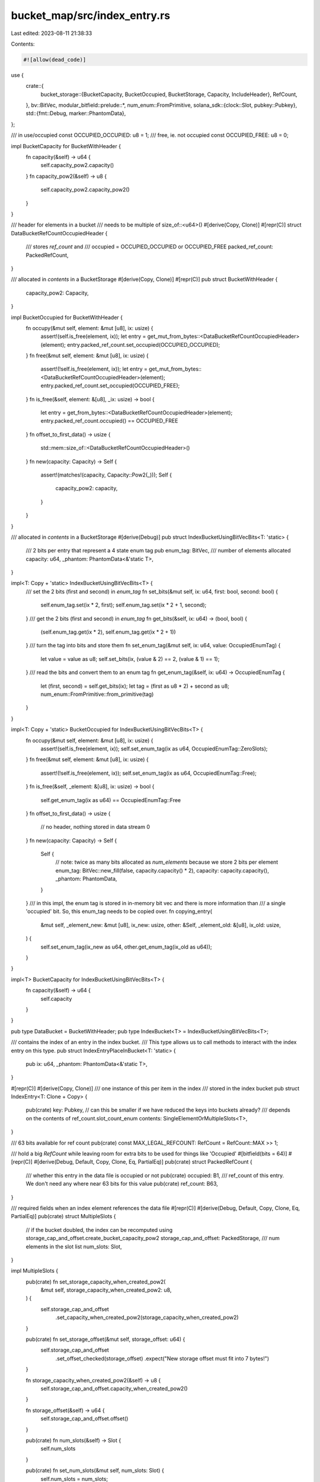 bucket_map/src/index_entry.rs
=============================

Last edited: 2023-08-11 21:38:33

Contents:

.. code-block:: rs

    #![allow(dead_code)]

use {
    crate::{
        bucket_storage::{BucketCapacity, BucketOccupied, BucketStorage, Capacity, IncludeHeader},
        RefCount,
    },
    bv::BitVec,
    modular_bitfield::prelude::*,
    num_enum::FromPrimitive,
    solana_sdk::{clock::Slot, pubkey::Pubkey},
    std::{fmt::Debug, marker::PhantomData},
};

/// in use/occupied
const OCCUPIED_OCCUPIED: u8 = 1;
/// free, ie. not occupied
const OCCUPIED_FREE: u8 = 0;

impl BucketCapacity for BucketWithHeader {
    fn capacity(&self) -> u64 {
        self.capacity_pow2.capacity()
    }
    fn capacity_pow2(&self) -> u8 {
        self.capacity_pow2.capacity_pow2()
    }
}

/// header for elements in a bucket
/// needs to be multiple of size_of::<u64>()
#[derive(Copy, Clone)]
#[repr(C)]
struct DataBucketRefCountOccupiedHeader {
    /// stores `ref_count` and
    /// occupied = OCCUPIED_OCCUPIED or OCCUPIED_FREE
    packed_ref_count: PackedRefCount,
}

/// allocated in `contents` in a BucketStorage
#[derive(Copy, Clone)]
#[repr(C)]
pub struct BucketWithHeader {
    capacity_pow2: Capacity,
}

impl BucketOccupied for BucketWithHeader {
    fn occupy(&mut self, element: &mut [u8], ix: usize) {
        assert!(self.is_free(element, ix));
        let entry = get_mut_from_bytes::<DataBucketRefCountOccupiedHeader>(element);
        entry.packed_ref_count.set_occupied(OCCUPIED_OCCUPIED);
    }
    fn free(&mut self, element: &mut [u8], ix: usize) {
        assert!(!self.is_free(element, ix));
        let entry = get_mut_from_bytes::<DataBucketRefCountOccupiedHeader>(element);
        entry.packed_ref_count.set_occupied(OCCUPIED_FREE);
    }
    fn is_free(&self, element: &[u8], _ix: usize) -> bool {
        let entry = get_from_bytes::<DataBucketRefCountOccupiedHeader>(element);
        entry.packed_ref_count.occupied() == OCCUPIED_FREE
    }
    fn offset_to_first_data() -> usize {
        std::mem::size_of::<DataBucketRefCountOccupiedHeader>()
    }
    fn new(capacity: Capacity) -> Self {
        assert!(matches!(capacity, Capacity::Pow2(_)));
        Self {
            capacity_pow2: capacity,
        }
    }
}

/// allocated in `contents` in a BucketStorage
#[derive(Debug)]
pub struct IndexBucketUsingBitVecBits<T: 'static> {
    /// 2 bits per entry that represent a 4 state enum tag
    pub enum_tag: BitVec,
    /// number of elements allocated
    capacity: u64,
    _phantom: PhantomData<&'static T>,
}

impl<T: Copy + 'static> IndexBucketUsingBitVecBits<T> {
    /// set the 2 bits (first and second) in `enum_tag`
    fn set_bits(&mut self, ix: u64, first: bool, second: bool) {
        self.enum_tag.set(ix * 2, first);
        self.enum_tag.set(ix * 2 + 1, second);
    }
    /// get the 2 bits (first and second) in `enum_tag`
    fn get_bits(&self, ix: u64) -> (bool, bool) {
        (self.enum_tag.get(ix * 2), self.enum_tag.get(ix * 2 + 1))
    }
    /// turn the tag into bits and store them
    fn set_enum_tag(&mut self, ix: u64, value: OccupiedEnumTag) {
        let value = value as u8;
        self.set_bits(ix, (value & 2) == 2, (value & 1) == 1);
    }
    /// read the bits and convert them to an enum tag
    fn get_enum_tag(&self, ix: u64) -> OccupiedEnumTag {
        let (first, second) = self.get_bits(ix);
        let tag = (first as u8 * 2) + second as u8;
        num_enum::FromPrimitive::from_primitive(tag)
    }
}

impl<T: Copy + 'static> BucketOccupied for IndexBucketUsingBitVecBits<T> {
    fn occupy(&mut self, element: &mut [u8], ix: usize) {
        assert!(self.is_free(element, ix));
        self.set_enum_tag(ix as u64, OccupiedEnumTag::ZeroSlots);
    }
    fn free(&mut self, element: &mut [u8], ix: usize) {
        assert!(!self.is_free(element, ix));
        self.set_enum_tag(ix as u64, OccupiedEnumTag::Free);
    }
    fn is_free(&self, _element: &[u8], ix: usize) -> bool {
        self.get_enum_tag(ix as u64) == OccupiedEnumTag::Free
    }
    fn offset_to_first_data() -> usize {
        // no header, nothing stored in data stream
        0
    }
    fn new(capacity: Capacity) -> Self {
        Self {
            // note: twice as many bits allocated as `num_elements` because we store 2 bits per element
            enum_tag: BitVec::new_fill(false, capacity.capacity() * 2),
            capacity: capacity.capacity(),
            _phantom: PhantomData,
        }
    }
    /// in this impl, the enum tag is stored in in-memory bit vec and there is more information than
    /// a single 'occupied' bit. So, this enum_tag needs to be copied over.
    fn copying_entry(
        &mut self,
        _element_new: &mut [u8],
        ix_new: usize,
        other: &Self,
        _element_old: &[u8],
        ix_old: usize,
    ) {
        self.set_enum_tag(ix_new as u64, other.get_enum_tag(ix_old as u64));
    }
}

impl<T> BucketCapacity for IndexBucketUsingBitVecBits<T> {
    fn capacity(&self) -> u64 {
        self.capacity
    }
}

pub type DataBucket = BucketWithHeader;
pub type IndexBucket<T> = IndexBucketUsingBitVecBits<T>;

/// contains the index of an entry in the index bucket.
/// This type allows us to call methods to interact with the index entry on this type.
pub struct IndexEntryPlaceInBucket<T: 'static> {
    pub ix: u64,
    _phantom: PhantomData<&'static T>,
}

#[repr(C)]
#[derive(Copy, Clone)]
/// one instance of this per item in the index
/// stored in the index bucket
pub struct IndexEntry<T: Clone + Copy> {
    pub(crate) key: Pubkey, // can this be smaller if we have reduced the keys into buckets already?
    /// depends on the contents of ref_count.slot_count_enum
    contents: SingleElementOrMultipleSlots<T>,
}

/// 63 bits available for ref count
pub(crate) const MAX_LEGAL_REFCOUNT: RefCount = RefCount::MAX >> 1;

/// hold a big `RefCount` while leaving room for extra bits to be used for things like 'Occupied'
#[bitfield(bits = 64)]
#[repr(C)]
#[derive(Debug, Default, Copy, Clone, Eq, PartialEq)]
pub(crate) struct PackedRefCount {
    /// whether this entry in the data file is occupied or not
    pub(crate) occupied: B1,
    /// ref_count of this entry. We don't need any where near 63 bits for this value
    pub(crate) ref_count: B63,
}

/// required fields when an index element references the data file
#[repr(C)]
#[derive(Debug, Default, Copy, Clone, Eq, PartialEq)]
pub(crate) struct MultipleSlots {
    // if the bucket doubled, the index can be recomputed using storage_cap_and_offset.create_bucket_capacity_pow2
    storage_cap_and_offset: PackedStorage,
    /// num elements in the slot list
    num_slots: Slot,
}

impl MultipleSlots {
    pub(crate) fn set_storage_capacity_when_created_pow2(
        &mut self,
        storage_capacity_when_created_pow2: u8,
    ) {
        self.storage_cap_and_offset
            .set_capacity_when_created_pow2(storage_capacity_when_created_pow2)
    }

    pub(crate) fn set_storage_offset(&mut self, storage_offset: u64) {
        self.storage_cap_and_offset
            .set_offset_checked(storage_offset)
            .expect("New storage offset must fit into 7 bytes!")
    }

    fn storage_capacity_when_created_pow2(&self) -> u8 {
        self.storage_cap_and_offset.capacity_when_created_pow2()
    }

    fn storage_offset(&self) -> u64 {
        self.storage_cap_and_offset.offset()
    }

    pub(crate) fn num_slots(&self) -> Slot {
        self.num_slots
    }

    pub(crate) fn set_num_slots(&mut self, num_slots: Slot) {
        self.num_slots = num_slots;
    }

    pub(crate) fn data_bucket_ix(&self) -> u64 {
        Self::data_bucket_from_num_slots(self.num_slots())
    }

    /// return closest bucket index fit for the slot slice.
    /// Since bucket size is 2^index, the return value is
    ///     min index, such that 2^index >= num_slots
    ///     index = ceiling(log2(num_slots))
    /// special case, when slot slice empty, return 0th index.
    pub(crate) fn data_bucket_from_num_slots(num_slots: Slot) -> u64 {
        // Compute the ceiling of log2 for integer
        if num_slots == 0 {
            0
        } else {
            (Slot::BITS - (num_slots - 1).leading_zeros()) as u64
        }
    }

    /// This function maps the original data location into an index in the current bucket storage.
    /// This is coupled with how we resize bucket storages.
    pub(crate) fn data_loc(&self, storage: &BucketStorage<DataBucket>) -> u64 {
        self.storage_offset()
            << (storage.contents.capacity_pow2() - self.storage_capacity_when_created_pow2())
    }

    /// ref_count is stored in the header per cell, in `packed_ref_count`
    pub fn set_ref_count(
        data_bucket: &mut BucketStorage<DataBucket>,
        data_ix: u64,
        ref_count: RefCount,
    ) {
        data_bucket
            .get_header_mut::<DataBucketRefCountOccupiedHeader>(data_ix)
            .packed_ref_count
            .set_ref_count(ref_count);
    }

    /// ref_count is stored in the header per cell, in `packed_ref_count`
    pub fn ref_count(data_bucket: &BucketStorage<DataBucket>, data_ix: u64) -> RefCount {
        data_bucket
            .get_header::<DataBucketRefCountOccupiedHeader>(data_ix)
            .packed_ref_count
            .ref_count()
    }
}

#[repr(C)]
#[derive(Copy, Clone)]
pub(crate) union SingleElementOrMultipleSlots<T: Clone + Copy> {
    /// the slot list contains a single element. No need for an entry in the data file.
    /// The element itself is stored in place in the index entry
    pub(crate) single_element: T,
    /// the slot list ocntains more than one element. This contains the reference to the data file.
    pub(crate) multiple_slots: MultipleSlots,
}

/// just the values for `OccupiedEnum`
/// This excludes the contents of any enum value.
#[derive(PartialEq, FromPrimitive)]
#[repr(u8)]
enum OccupiedEnumTag {
    #[default]
    Free = 0,
    ZeroSlots = 1,
    OneSlotInIndex = 2,
    MultipleSlots = 3,
}

#[repr(u8)]
#[derive(Debug, Eq, PartialEq)]
pub(crate) enum OccupiedEnum<'a, T> {
    /// this spot is not occupied.
    /// ALL other enum values ARE occupied.
    Free = OccupiedEnumTag::Free as u8,
    /// zero slots in the slot list
    ZeroSlots = OccupiedEnumTag::ZeroSlots as u8,
    /// one slot in the slot list, it is stored in the index
    OneSlotInIndex(&'a T) = OccupiedEnumTag::OneSlotInIndex as u8,
    /// data is stored in data file
    MultipleSlots(&'a MultipleSlots) = OccupiedEnumTag::MultipleSlots as u8,
}

/// Pack the storage offset and capacity-when-crated-pow2 fields into a single u64
#[bitfield(bits = 64)]
#[repr(C)]
#[derive(Debug, Default, Copy, Clone, Eq, PartialEq)]
struct PackedStorage {
    capacity_when_created_pow2: B8,
    offset: B56,
}

impl<T: Copy + 'static> IndexEntryPlaceInBucket<T> {
    pub(crate) fn get_slot_count_enum<'a>(
        &self,
        index_bucket: &'a BucketStorage<IndexBucket<T>>,
    ) -> OccupiedEnum<'a, T> {
        let enum_tag = index_bucket.contents.get_enum_tag(self.ix);
        let index_entry = index_bucket.get::<IndexEntry<T>>(self.ix);
        match enum_tag {
            OccupiedEnumTag::Free => OccupiedEnum::Free,
            OccupiedEnumTag::ZeroSlots => OccupiedEnum::ZeroSlots,
            OccupiedEnumTag::OneSlotInIndex => unsafe {
                OccupiedEnum::OneSlotInIndex(&index_entry.contents.single_element)
            },
            OccupiedEnumTag::MultipleSlots => unsafe {
                OccupiedEnum::MultipleSlots(&index_entry.contents.multiple_slots)
            },
        }
    }

    /// return Some(MultipleSlots) if this item's data is stored in the data file
    pub(crate) fn get_multiple_slots_mut<'a>(
        &self,
        index_bucket: &'a mut BucketStorage<IndexBucket<T>>,
    ) -> Option<&'a mut MultipleSlots> {
        let enum_tag = index_bucket.contents.get_enum_tag(self.ix);
        unsafe {
            match enum_tag {
                OccupiedEnumTag::MultipleSlots => {
                    let index_entry = index_bucket.get_mut::<IndexEntry<T>>(self.ix);
                    Some(&mut index_entry.contents.multiple_slots)
                }
                _ => None,
            }
        }
    }

    /// make this index entry reflect `value`
    pub(crate) fn set_slot_count_enum_value<'a>(
        &self,
        index_bucket: &'a mut BucketStorage<IndexBucket<T>>,
        value: OccupiedEnum<'a, T>,
    ) {
        let tag = match value {
            OccupiedEnum::Free => OccupiedEnumTag::Free,
            OccupiedEnum::ZeroSlots => OccupiedEnumTag::ZeroSlots,
            OccupiedEnum::OneSlotInIndex(single_element) => {
                let index_entry = index_bucket.get_mut::<IndexEntry<T>>(self.ix);
                index_entry.contents.single_element = *single_element;
                OccupiedEnumTag::OneSlotInIndex
            }
            OccupiedEnum::MultipleSlots(multiple_slots) => {
                let index_entry = index_bucket.get_mut::<IndexEntry<T>>(self.ix);
                index_entry.contents.multiple_slots = *multiple_slots;
                OccupiedEnumTag::MultipleSlots
            }
        };
        index_bucket.contents.set_enum_tag(self.ix, tag);
    }

    pub fn init(&self, index_bucket: &mut BucketStorage<IndexBucket<T>>, pubkey: &Pubkey) {
        self.set_slot_count_enum_value(index_bucket, OccupiedEnum::ZeroSlots);
        let index_entry = index_bucket.get_mut::<IndexEntry<T>>(self.ix);
        index_entry.key = *pubkey;
    }

    pub(crate) fn read_value<'a>(
        &self,
        index_bucket: &'a BucketStorage<IndexBucket<T>>,
        data_buckets: &'a [BucketStorage<DataBucket>],
    ) -> (&'a [T], RefCount) {
        let mut ref_count = 1;
        let slot_list = match self.get_slot_count_enum(index_bucket) {
            OccupiedEnum::ZeroSlots => {
                // num_slots is 0. This means empty slot list and ref_count=1
                &[]
            }
            OccupiedEnum::OneSlotInIndex(single_element) => {
                // only element is stored in the index entry
                std::slice::from_ref(single_element)
            }
            OccupiedEnum::MultipleSlots(multiple_slots) => {
                // slot list and ref_count are in data file
                let data_bucket_ix =
                    MultipleSlots::data_bucket_from_num_slots(multiple_slots.num_slots);
                let data_bucket = &data_buckets[data_bucket_ix as usize];
                let loc = multiple_slots.data_loc(data_bucket);
                assert!(!data_bucket.is_free(loc));

                ref_count = MultipleSlots::ref_count(data_bucket, loc);
                data_bucket.get_slice::<T>(loc, multiple_slots.num_slots, IncludeHeader::NoHeader)
            }
            _ => {
                panic!("trying to read data from a free entry");
            }
        };
        (slot_list, ref_count)
    }

    pub fn new(ix: u64) -> Self {
        Self {
            ix,
            _phantom: PhantomData,
        }
    }

    pub fn key<'a>(&self, index_bucket: &'a BucketStorage<IndexBucket<T>>) -> &'a Pubkey {
        let entry: &IndexEntry<T> = index_bucket.get(self.ix);
        &entry.key
    }
}

fn get_from_bytes<T>(item_slice: &[u8]) -> &T {
    debug_assert!(std::mem::size_of::<T>() <= item_slice.len());
    let item = item_slice.as_ptr() as *const T;
    debug_assert!(item as usize % std::mem::align_of::<T>() == 0);
    unsafe { &*item }
}

fn get_mut_from_bytes<T>(item_slice: &mut [u8]) -> &mut T {
    debug_assert!(std::mem::size_of::<T>() <= item_slice.len());
    let item = item_slice.as_mut_ptr() as *mut T;
    debug_assert!(item as usize % std::mem::align_of::<T>() == 0);
    unsafe { &mut *item }
}

#[cfg(test)]
mod tests {
    use super::*;

    /// verify that accessors for storage_offset and capacity_when_created are
    /// correct and independent
    #[test]
    fn test_api() {
        for offset in [0, 1, u32::MAX as u64] {
            let mut multiple_slots = MultipleSlots::default();

            if offset != 0 {
                multiple_slots.set_storage_offset(offset);
            }
            assert_eq!(multiple_slots.storage_offset(), offset);
            assert_eq!(multiple_slots.storage_capacity_when_created_pow2(), 0);
            for pow in [1, 255, 0] {
                multiple_slots.set_storage_capacity_when_created_pow2(pow);
                assert_eq!(multiple_slots.storage_offset(), offset);
                assert_eq!(multiple_slots.storage_capacity_when_created_pow2(), pow);
            }
        }
    }

    #[test]
    fn test_size() {
        assert_eq!(std::mem::size_of::<PackedStorage>(), 1 + 7);
        assert_eq!(std::mem::size_of::<IndexEntry<u64>>(), 32 + 8 + 8);
    }

    #[test]
    #[should_panic(expected = "New storage offset must fit into 7 bytes!")]
    fn test_set_storage_offset_value_too_large() {
        let too_big = 1 << 56;
        let mut multiple_slots = MultipleSlots::default();
        multiple_slots.set_storage_offset(too_big);
    }

    #[test]
    fn test_data_bucket_from_num_slots() {
        for n in 0..512 {
            assert_eq!(
                MultipleSlots::data_bucket_from_num_slots(n),
                (n as f64).log2().ceil() as u64
            );
        }
        assert_eq!(
            MultipleSlots::data_bucket_from_num_slots(u32::MAX as u64),
            32
        );
        assert_eq!(
            MultipleSlots::data_bucket_from_num_slots(u32::MAX as u64 + 1),
            32
        );
        assert_eq!(
            MultipleSlots::data_bucket_from_num_slots(u32::MAX as u64 + 2),
            33
        );
    }
}


